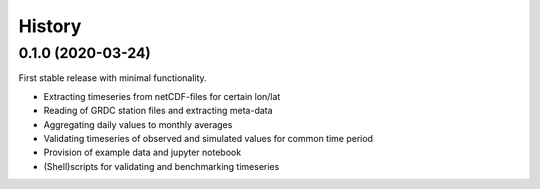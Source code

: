=======
History
=======

0.1.0 (2020-03-24)
------------------
First stable release with minimal functionality.

* Extracting timeseries from netCDF-files for certain lon/lat
* Reading of GRDC station files and extracting meta-data
* Aggregating daily values to monthly averages
* Validating timeseries of observed and simulated values for common time period
* Provision of example data and jupyter notebook
* (Shell)scripts for validating and benchmarking timeseries

